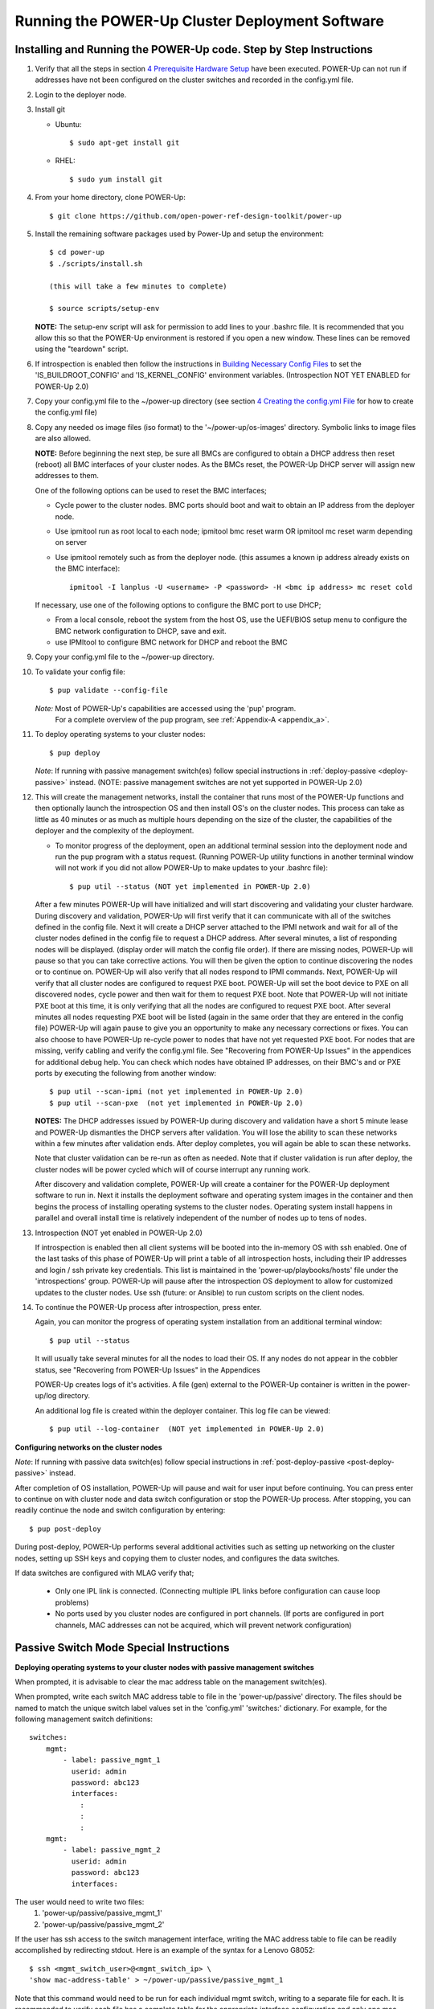 .. highlight:: none

Running the POWER-Up Cluster Deployment Software
====================================================

Installing and Running the POWER-Up code. Step by Step Instructions
-------------------------------------------------------------------

#.  Verify that all the steps in section `4 <#anchor-5>`__ `Prerequisite Hardware Setup
    <#anchor-5>`__ have been executed.  POWER-Up can not run if addresses have
    not been configured on the cluster switches and recorded in the config.yml
    file.
#.  Login to the deployer node.
#.  Install git

    - Ubuntu::

        $ sudo apt-get install git

    - RHEL::

        $ sudo yum install git

#.  From your home directory, clone POWER-Up::

      $ git clone https://github.com/open-power-ref-design-toolkit/power-up

#.  Install the remaining software packages used by Power-Up and
    setup the environment::

      $ cd power-up
      $ ./scripts/install.sh

      (this will take a few minutes to complete)

      $ source scripts/setup-env

    **NOTE:** The setup-env script will ask for permission to add
    lines to your .bashrc file.  It is recommended that you allow this
    so that the POWER-Up environment is restored if you open a new window.
    These lines can be removed using the "teardown" script.

#. If introspection is enabled then follow the instructions in
   `Building Necessary Config Files <Build-Introspection.rst#building-necessary-config-files>`_
   to set the 'IS_BUILDROOT_CONFIG' and 'IS_KERNEL_CONFIG' environment
   variables.  (Introspection NOT YET ENABLED for POWER-Up 2.0)
#. Copy your config.yml file to the ~/power-up directory (see
   section `4 <#anchor-4>`__ `Creating the config.yml
   File <#anchor-4>`__ for how to create the config.yml file)
#. Copy any needed os image files (iso format) to the
   '~/power-up/os-images' directory. Symbolic links to image
   files are also allowed.

   **NOTE:**
   Before beginning the next step, be sure all BMCs are configured to obtain a
   DHCP address then reset (reboot) all BMC interfaces of your cluster nodes.
   As the BMCs reset, the POWER-Up DHCP server will assign new addresses to them.

   One of the following options can be used to reset the BMC interfaces;

   - Cycle power to the cluster nodes. BMC ports should boot and wait to obtain
     an IP address from the deployer node.
   - Use ipmitool run as root local to each node; ipmitool bmc reset warm OR
     ipmitool mc reset warm depending on server
   - Use ipmitool remotely such as from the deployer node. (this assumes a known
     ip address already exists on the BMC interface)::

        ipmitool -I lanplus -U <username> -P <password> -H <bmc ip address> mc reset cold

   If necessary, use one of the following options to configure the BMC
   port to use DHCP;

   -  From a local console, reboot the system from the host OS, use the
      UEFI/BIOS setup menu to configure the BMC network configuration to
      DHCP, save and exit.
   -  use IPMItool to configure BMC network for DHCP and reboot the BMC

#. Copy your config.yml file to the ~/power-up directory.

#. To validate your config file::

      $ pup validate --config-file

   *Note:* Most of POWER-Up's capabilities are accessed using the 'pup' program.
    For a complete overview of the pup program, see :ref:`Appendix-A <appendix_a>`.

#. To deploy operating systems to your cluster nodes::

      $ pup deploy

   *Note*: If running with passive management switch(es) follow special
   instructions in :ref:`deploy-passive <deploy-passive>` instead. (NOTE:
   passive management switches are not yet supported in POWER-Up 2.0)

#. This will create the management networks, install the container that runs most of the POWER-Up
   functions and then optionally launch the introspection OS and then install OS's on the cluster nodes.
   This process can take as little as 40 minutes or as much as multiple hours depending on
   the size of the cluster, the capabilities of the deployer and the complexity of the deployment.

   - To monitor progress of the deployment, open an additional terminal session
     into the deployment node and run the pup program with a status request.  (Running
     POWER-Up utility functions in another terminal window will not work if you did not
     allow POWER-Up to make updates to your .bashrc file)::

      $ pup util --status (NOT yet implemented in POWER-Up 2.0)


   After a few minutes POWER-Up will have initialized and will start discovering
   and validating your cluster hardware. During discovery and validation, POWER-Up
   will first verify that it can communicate with all of the switches defined in
   the config file. Next it will create a DHCP server attached to the IPMI network
   and wait for all of the cluster nodes defined in the config file to request a
   DHCP address. After several minutes, a list of responding nodes will be
   displayed. (display order will match the config file order). If there are missing
   nodes, POWER-Up will pause so that you can take corrective actions.
   You will then be given the option to continue discovering the nodes or to
   continue on. POWER-Up will also verify that all nodes respond to IPMI commands.
   Next, POWER-Up will verify that all cluster nodes are configured to request PXE boot.
   POWER-Up will set the boot device to PXE on all discovered
   nodes, cycle power and then wait for them to request PXE boot.
   Note that POWER-Up will not initiate
   PXE boot at this time, it is only verifying that all the nodes are configured
   to request PXE boot. After several minutes all nodes requesting PXE boot
   will be listed (again in the same order that they are entered in the config file)
   POWER-Up will again pause to give you an opportunity to make any necessary
   corrections or fixes. You can
   also choose to have POWER-Up re-cycle power to nodes that have not yet
   requested PXE boot. For nodes that are missing, verify cabling and verify the
   config.yml file. See "Recovering from POWER-Up Issues" in the
   appendices for additional debug help.  You can check which nodes have obtained IP
   addresses, on their BMC's and or PXE ports by executing the following from another
   window::

      $ pup util --scan-ipmi (not yet implemented in POWER-Up 2.0)
      $ pup util --scan-pxe  (not yet implemented in POWER-Up 2.0)

   **NOTES:**
   The DHCP addresses issued by POWER-Up during discovery and validation have a
   short 5 minute lease and POWER-Up dismantles the DHCP servers after validation.
   You will lose the ability to scan these networks within a few minutes after
   validation ends. After deploy completes, you will again be able to scan these
   networks.

   Note that cluster validation can be re-run as often as needed. Note that if
   cluster validation is run after deploy, the cluster nodes will be power cycled
   which will of course interrupt any running work.

   After discovery and validation complete, POWER-Up will create a container
   for the POWER-Up deployment software to run in. Next it installs the deployment
   software and operating system images in the container and then begins the
   process of installing operating systems to the cluster nodes.
   Operating system install happens in parallel and overall install time is
   relatively independent of the number of nodes up to tens of nodes.

#. Introspection  (NOT yet enabled in POWER-Up 2.0)

   If introspection is enabled then all client systems will be booted into the
   in-memory OS with ssh enabled. One of the last tasks of this phase of POWER-Up
   will print a table of all introspection hosts, including their
   IP addresses and login / ssh private key credentials. This list is maintained
   in the 'power-up/playbooks/hosts' file under the 'introspections' group.
   POWER-Up will pause after the introspection OS deployment to allow for customized
   updates to the cluster nodes.  Use ssh (future: or Ansible) to run custom scripts
   on the client nodes.

   .. _deploy-passive-continue:

#. To continue the POWER-Up process after introspection, press enter.

   Again, you can monitor the progress of operating system installation from an
   additional terminal window::

     $ pup util --status

   It will usually take several minutes for all the nodes to load their OS.
   If any nodes do not appear in the cobbler status, see "Recovering from
   POWER-Up Issues" in the Appendices

   POWER-Up creates logs of it's activities. A file (gen) external to the
   POWER-Up container is written in the power-up/log directory.

   An additional log file is created within the deployer container.
   This log file can be viewed::

     $ pup util --log-container  (NOT yet implemented in POWER-Up 2.0)


**Configuring networks on the cluster nodes**

*Note*: If running with passive data switch(es) follow special instructions in
:ref:`post-deploy-passive <post-deploy-passive>` instead.

After completion of OS installation, POWER-Up will pause and wait for user input
before continuing. You can press enter to continue on with cluster node
and data switch configuration or stop the POWER-Up process. After stopping, you
can readily continue the node and switch configuration by entering::

   $ pup post-deploy

During post-deploy, POWER-Up performs several additional activities such
as setting up networking on the cluster nodes, setting up SSH keys and
copying them to cluster nodes, and configures the data switches.


If data switches are configured with MLAG verify that;

  * Only one IPL link is connected. (Connecting multiple IPL links before
    configuration can cause loop problems)
  * No ports used by you cluster nodes are configured in port channels.
    (If ports are configured in port channels, MAC addresses can not be
    acquired, which will prevent network configuration)


Passive Switch Mode Special Instructions
----------------------------------------

.. _deploy-passive:

**Deploying operating systems to your cluster nodes with passive management
switches**

When prompted, it is advisable to clear the mac address table on the management
switch(es).

When prompted, write each switch MAC address table to file in the
'power-up/passive' directory. The files should be named to match the unique
switch label values set in the 'config.yml' 'switches:' dictionary. For example,
for the following management switch definitions::

    switches:
        mgmt:
            - label: passive_mgmt_1
              userid: admin
              password: abc123
              interfaces:
                :
                :
                :
        mgmt:
            - label: passive_mgmt_2
              userid: admin
              password: abc123
              interfaces:


The user would need to write two files:
	1. 'power-up/passive/passive_mgmt_1'
	2. 'power-up/passive/passive_mgmt_2'

If the user has ssh access to the switch management interface, writing the MAC
address table to file can be readily accomplished by redirecting stdout. Here is
an example of the syntax for a Lenovo G8052::

    $ ssh <mgmt_switch_user>@<mgmt_switch_ip> \
    'show mac-address-table' > ~/power-up/passive/passive_mgmt_1

Note that this command would need to be run for each individual mgmt switch,
writing to a separate file for each. It is recommended to verify each file has
a complete table for the appropriate interface configuration and only one mac
address entry per interface.

See :ref:`MAC address table file formatting rules <mac-table-file-rules>` below.

After writing MAC address tables to file press enter to continue with OS
installation. :ref:`Resume normal instructions <deploy-passive-continue>`.

If deploy-passive fails due to incomplete MAC address table(s) use the
following command to reset all servers (power off / set bootdev pxe / power on)
and attempt to collect MAC address table(s) again when prompted::

    $ pup util --cycle-power-pxe (NOT yet implemented)

.. _post-deploy-passive:

**Configuring networks on the cluster nodes with passive data switches**

When prompted, it is advisable to clear the mac address table on the data
switch(es). This step can be skipped if the operating systems have just been
installed on the cluster nodes and the mac address timeout on the switches is
short enough to insure that no mac addresses remain for the data switch ports
connected to cluster nodes. If in doubt, check the acquired mac address file
(see below) to insure that each data port for your cluster has only a single
mac address entry.::

    $ pup post-deploy

When prompted, write each switch MAC address table to file in
'power-up/passive'. The files should be named to match the unique label
values set in the 'config.yml' 'switches:' dictionary. For example,
take the following data switch definitions::

    switches:
          :
          :
        data:
            - label: passive1
              class: cisco
              userid: admin
              password: passw0rd
          :
          :
            - label: passive2
              class: cisco
              userid: admin
              password: passw0rd
          :
          :
            - label: passive3
              class: cisco
              userid: admin
              password: passw0rd

The user would need to write three files:
	1. '~/power-up/passive/passive1'
	2. '~/power-up/passive/passive2'
	3. '~/power-up/passive/passive3'

If the user has ssh access to the switch management interface writing the MAC
address table to file can easily be accomplished by redirecting stdout. Here is
an example of the syntax for a Mellanox SX1400 / SX1710::

    $ ssh <data_switch_user>@<data_switch_ip> \
    'cli en "conf t" "show mac-address-table"' > ~/power-up/passive/passive1

For a Cisco NX-OS based switch::

    $ ssh <data_switch_user>@<data_switch_ip> \
    'conf t ; show mac address-table' > ~/power-up/passive/passive1


Note that this command would need to be run for each individual data switch,
writing to a separate file for each. It is recommended to verify each file has
a complete table for the appropriate interface configuration and only one mac
address entry per interface.

See :ref:`MAC address table file formatting rules <mac-table-file-rules>` below.

.. _mac-table-file-rules:

**MAC Address Table Formatting Rules**

Each file must be formatted according to the following rules:

    * MAC addresses and ports are listed in a tabular format.
        - Columns can be in any order
        - Additional columns (e.g. vlan) are OK as long as a header is
          provided.
    * If a header is provided and it includes the strings "mac address" and
      "port" (case insensitive) it will be used to identify column positions.
      Column headers must be delimited by at least two spaces. Single spaces
      will be considered a continuation of a single column header (e.g. "mac
      address" is one column, but "mac address  vlan" would be two).
    * If a header is provided, it must include a separator row consisting of
      dashes '-' to delineate columns. One or more spaces or plus symbols '+'
      are to be used to separate columns.
    * If a header is not provided then only MAC address and Port columns are
      allowed.
    * MAC addresses are written as (case-insensitive):
      	- Six pairs of hex digits delimited by colons (:) [e.g. 01:23:45:67:89:ab]
      	- Six pairs of hex digits delimited by hyphens (-) [e.g. 01-23-45-67-89-ab]
      	- Three quads of hex digits delimited by periods (.) [e.g. 0123.4567.89ab]
    * Ports are written either as:
        - An integer
        - A string starting with 'Eth1/' followed by one or more numeric digits
          without white space. (e.g. "Eth1/25" will be saved as "25")
        - A string starting with 'Eth' and containing multiple numbers separated
          by "/". The 'Eth' portion of the string will be removed)
          removed. (e.g. "Eth100/1/5" will be saved as "100/1/5").

Cisco, Lenovo and Mellanox switches currently supported by POWER-Up follow
these rules. An example of a user generated "generic" file would be::

    mac address        Port
    -----------------  ----
    0c:c4:7a:20:0d:22    38
    0c:c4:7a:76:b0:9b    19
    0c:c4:7a:76:b1:16    9
    0c:c4:7a:76:c8:ec    37
    40:f2:e9:23:82:ba    18
    40:f2:e9:23:82:be    17
    40:f2:e9:24:96:5a    22
    40:f2:e9:24:96:5e    21
    5c:f3:fc:31:05:f0    13
    5c:f3:fc:31:06:2a    12
    5c:f3:fc:31:06:2c    11
    5c:f3:fc:31:06:ea    16
    5c:f3:fc:31:06:ec    15
    6c:ae:8b:69:22:24    2
    70:e2:84:14:02:92    5
    70:e2:84:14:0f:57    1


SSH Keys
--------

The OpenPOWER POWER-Up Software will generate a passphrase-less SSH
key pair which is distributed to
each node in the cluster in the /root/.ssh directory. The public key is
written to the authorized\_keys file in the /root/.ssh directory and
also to the /home/userid-default/.ssh directory. This key pair can be
used for gaining passwordless root login to the cluster nodes or
passwordless access to the userid-default. On the deployer node, the
key pair is written to the ~/.ssh directory as gen
and gen.pub. To login to one of the cluster nodes
as root from the deployer node::

    ssh -i ~/.ssh/gen root@a.b.c.d

As root, you can log into any node in the cluster from any other node in
the cluster as::

    ssh root@a.b.c.d

where a.b.c.d is the IP address of the port used for pxe install. These
addresses are stored under the key name *ipv4-pxe* in the inventory file.
The inventory file is stored on every node in the cluster at
/var/oprc/inventory.yml. The inventory file is also stored on the
deployer in the deployer container in the /opt/power-up
directory. A symbolic link to this inventory file is created in
the ~/power-up directory as 'inventorynn.yml', where nn is the number of
the pxe vlan.

Note that you can also log into any node in the cluster using the
credentials specified in the config.yml file (key names *userid-default*
and *password-default*)
